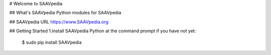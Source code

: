 # Welcome to SAAVpedia 


## What's SAAVpedia
Python modules for SAAVpedia

## SAAVpedia URL
https://www.SAAVpedia.org

## Getting Started
1.Install SAAVpedia Python at the command prompt if you have not yet:   

    $ sudo pip install SAAVpedia


